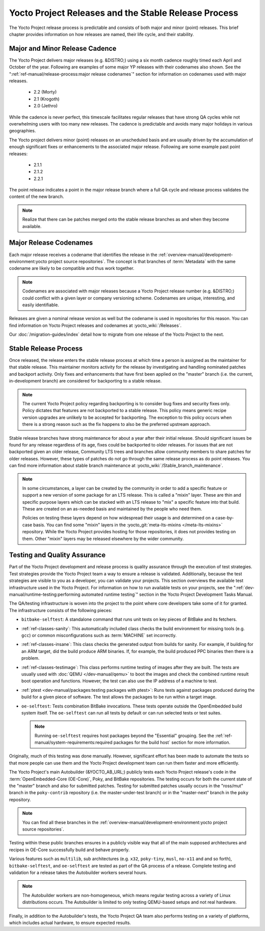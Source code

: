 .. SPDX-License-Identifier: CC-BY-SA-2.0-UK

*****************************************************
Yocto Project Releases and the Stable Release Process
*****************************************************

The Yocto Project release process is predictable and consists of both
major and minor (point) releases. This brief chapter provides
information on how releases are named, their life cycle, and their
stability.

Major and Minor Release Cadence
===============================

The Yocto Project delivers major releases (e.g. &DISTRO;) using a six
month cadence roughly timed each April and October of the year.
Following are examples of some major YP releases with their codenames
also shown. See the ":ref:`ref-manual/release-process:major release codenames`"
section for information on codenames used with major releases.

  - 2.2 (Morty) 
  - 2.1 (Krogoth)
  - 2.0 (Jethro) 

While the cadence is never perfect, this timescale facilitates
regular releases that have strong QA cycles while not overwhelming users
with too many new releases. The cadence is predictable and avoids many
major holidays in various geographies.

The Yocto project delivers minor (point) releases on an unscheduled
basis and are usually driven by the accumulation of enough significant
fixes or enhancements to the associated major release. Following are
some example past point releases:

  - 2.1.1
  - 2.1.2
  - 2.2.1 

The point release
indicates a point in the major release branch where a full QA cycle and
release process validates the content of the new branch.

.. note::

   Realize that there can be patches merged onto the stable release
   branches as and when they become available.

Major Release Codenames
=======================

Each major release receives a codename that identifies the release in
the :ref:`overview-manual/development-environment:yocto project source repositories`.
The concept is that branches of :term:`Metadata` with the same
codename are likely to be compatible and thus work together.

.. note::

   Codenames are associated with major releases because a Yocto Project
   release number (e.g. &DISTRO;) could conflict with a given layer or
   company versioning scheme. Codenames are unique, interesting, and
   easily identifiable.

Releases are given a nominal release version as well but the codename is
used in repositories for this reason. You can find information on Yocto
Project releases and codenames at :yocto_wiki:`/Releases`.

Our :doc:`/migration-guides/index` detail how to migrate from one release of
the Yocto Project to the next.

Stable Release Process
======================

Once released, the release enters the stable release process at which
time a person is assigned as the maintainer for that stable release.
This maintainer monitors activity for the release by investigating and
handling nominated patches and backport activity. Only fixes and
enhancements that have first been applied on the "master" branch (i.e.
the current, in-development branch) are considered for backporting to a
stable release.

.. note::

   The current Yocto Project policy regarding backporting is to consider
   bug fixes and security fixes only. Policy dictates that features are
   not backported to a stable release. This policy means generic recipe
   version upgrades are unlikely to be accepted for backporting. The
   exception to this policy occurs when there is a strong reason such as
   the fix happens to also be the preferred upstream approach.

Stable release branches have strong maintenance for about a year after
their initial release. Should significant issues be found for any
release regardless of its age, fixes could be backported to older
releases. For issues that are not backported given an older release,
Community LTS trees and branches allow community members to share
patches for older releases. However, these types of patches do not go
through the same release process as do point releases. You can find more
information about stable branch maintenance at
:yocto_wiki:`/Stable_branch_maintenance`.

.. note::

   In some circumstances, a layer can be created by the community in order to
   add a specific feature or support a new version of some package for an LTS
   release.  This is called a "mixin" layer. These are thin and specific
   purpose layers which can be stacked with an LTS release to "mix" a specific
   feature into that build. These are created on an as-needed basis and
   maintained by the people who need them.

   Policies on testing these layers depend on how widespread their usage is and
   determined on a case-by-case basis. You can find some "mixin" layers in the
   :yocto_git:`meta-lts-mixins </meta-lts-mixins>` repository. While the Yocto
   Project provides hosting for those repositories, it does not provides
   testing on them. Other "mixin" layers may be released elsewhere by the wider
   community.


Testing and Quality Assurance
=============================

Part of the Yocto Project development and release process is quality
assurance through the execution of test strategies. Test strategies
provide the Yocto Project team a way to ensure a release is validated.
Additionally, because the test strategies are visible to you as a
developer, you can validate your projects. This section overviews the
available test infrastructure used in the Yocto Project. For information
on how to run available tests on your projects, see the
":ref:`dev-manual/runtime-testing:performing automated runtime testing`"
section in the Yocto Project Development Tasks Manual.

The QA/testing infrastructure is woven into the project to the point
where core developers take some of it for granted. The infrastructure
consists of the following pieces:

-  ``bitbake-selftest``: A standalone command that runs unit tests on
   key pieces of BitBake and its fetchers.

-  :ref:`ref-classes-sanity`: This automatically
   included class checks the build environment for missing tools (e.g.
   ``gcc``) or common misconfigurations such as
   :term:`MACHINE` set incorrectly.

-  :ref:`ref-classes-insane`: This class checks the
   generated output from builds for sanity. For example, if building for
   an ARM target, did the build produce ARM binaries. If, for example,
   the build produced PPC binaries then there is a problem.

-  :ref:`ref-classes-testimage`: This class
   performs runtime testing of images after they are built. The tests
   are usually used with :doc:`QEMU </dev-manual/qemu>`
   to boot the images and check the combined runtime result boot
   operation and functions. However, the test can also use the IP
   address of a machine to test.

-  :ref:`ptest <dev-manual/packages:testing packages with ptest>`:
   Runs tests against packages produced during the build for a given
   piece of software. The test allows the packages to be run within a
   target image.

-  ``oe-selftest``: Tests combination BitBake invocations. These tests
   operate outside the OpenEmbedded build system itself. The
   ``oe-selftest`` can run all tests by default or can run selected
   tests or test suites.

   .. note::

      Running ``oe-selftest`` requires host packages beyond the "Essential"
      grouping. See the :ref:`ref-manual/system-requirements:required packages for the build host`
      section for more information.

Originally, much of this testing was done manually. However, significant
effort has been made to automate the tests so that more people can use
them and the Yocto Project development team can run them faster and more
efficiently.

The Yocto Project's main Autobuilder (&YOCTO_AB_URL;)
publicly tests each Yocto Project release's code in the
:term:`OpenEmbedded-Core (OE-Core)`, Poky, and BitBake repositories. The testing
occurs for both the current state of the "master" branch and also for
submitted patches. Testing for submitted patches usually occurs in the
"ross/mut" branch in the ``poky-contrib`` repository (i.e. the
master-under-test branch) or in the "master-next" branch in the ``poky``
repository.

.. note::

   You can find all these branches in the
   :ref:`overview-manual/development-environment:yocto project source repositories`.

Testing within these public branches ensures in a publicly visible way
that all of the main supposed architectures and recipes in OE-Core
successfully build and behave properly.

Various features such as ``multilib``, sub architectures (e.g. ``x32``,
``poky-tiny``, ``musl``, ``no-x11`` and and so forth),
``bitbake-selftest``, and ``oe-selftest`` are tested as part of the QA
process of a release. Complete testing and validation for a release
takes the Autobuilder workers several hours.

.. note::

   The Autobuilder workers are non-homogeneous, which means regular
   testing across a variety of Linux distributions occurs. The
   Autobuilder is limited to only testing QEMU-based setups and not real
   hardware.

Finally, in addition to the Autobuilder's tests, the Yocto Project QA
team also performs testing on a variety of platforms, which includes
actual hardware, to ensure expected results.
